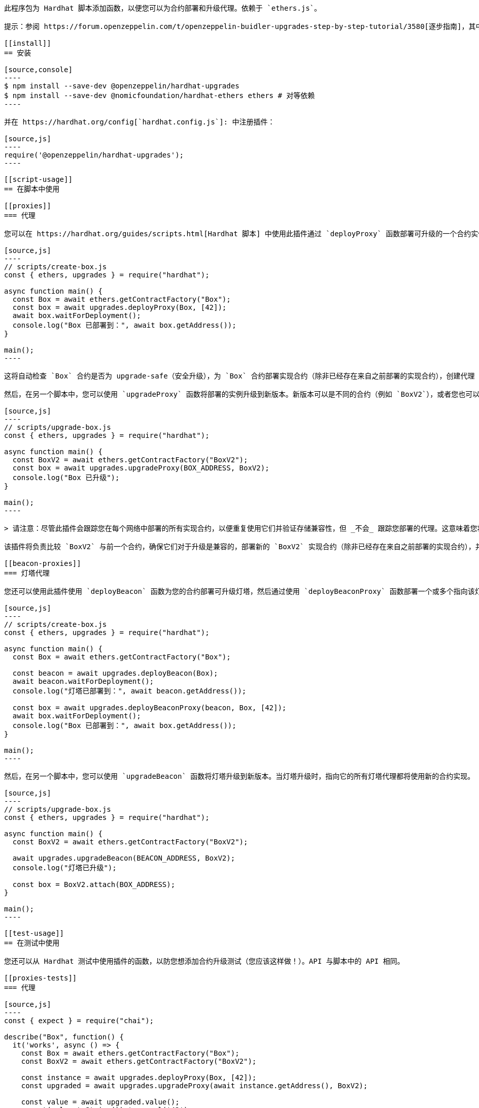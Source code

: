 ```= Hardhat 使用指南

此程序包为 Hardhat 脚本添加函数，以便您可以为合约部署和升级代理。依赖于 `ethers.js`。

提示：参阅 https://forum.openzeppelin.com/t/openzeppelin-buidler-upgrades-step-by-step-tutorial/3580[逐步指南]，其中演示从创建、测试和部署到使用 Gnosis Safe 升级的全部流程。

[[install]]
== 安装

[source,console]
----
$ npm install --save-dev @openzeppelin/hardhat-upgrades
$ npm install --save-dev @nomicfoundation/hardhat-ethers ethers # 对等依赖
----

并在 https://hardhat.org/config[`hardhat.config.js`]: 中注册插件：

[source,js]
----
require('@openzeppelin/hardhat-upgrades');
----

[[script-usage]]
== 在脚本中使用

[[proxies]]
=== 代理

您可以在 https://hardhat.org/guides/scripts.html[Hardhat 脚本] 中使用此插件通过 `deployProxy` 函数部署可升级的一个合约实例：

[source,js]
----
// scripts/create-box.js
const { ethers, upgrades } = require("hardhat");

async function main() {
  const Box = await ethers.getContractFactory("Box");
  const box = await upgrades.deployProxy(Box, [42]);
  await box.waitForDeployment();
  console.log("Box 已部署到：", await box.getAddress());
}

main();
----

这将自动检查 `Box` 合约是否为 upgrade-safe（安全升级），为 `Box` 合约部署实现合约（除非已经存在来自之前部署的实现合约），创建代理（以及在需要时创建代理管理员），并通过调用 `initialize(42)` 初始化它。

然后，在另一个脚本中，您可以使用 `upgradeProxy` 函数将部署的实例升级到新版本。新版本可以是不同的合约（例如 `BoxV2`），或者您也可以仅修改已有的 `Box` 合约并重新编译它——插件会注意到它发生了改变。

[source,js]
----
// scripts/upgrade-box.js
const { ethers, upgrades } = require("hardhat");

async function main() {
  const BoxV2 = await ethers.getContractFactory("BoxV2");
  const box = await upgrades.upgradeProxy(BOX_ADDRESS, BoxV2);
  console.log("Box 已升级");
}

main();
----

> 请注意：尽管此插件会跟踪您在每个网络中部署的所有实现合约，以便重复使用它们并验证存储兼容性，但 _不会_ 跟踪您部署的代理。这意味着您将需要手动跟踪每个部署地址，以便在需要时将这些地址提供给升级函数。

该插件将负责比较 `BoxV2` 与前一个合约，确保它们对于升级是兼容的，部署新的 `BoxV2` 实现合约（除非已经存在来自之前部署的实现合约），并将现有的代理升级到新实现。

[[beacon-proxies]]
=== 灯塔代理

您还可以使用此插件使用 `deployBeacon` 函数为您的合约部署可升级灯塔，然后通过使用 `deployBeaconProxy` 函数部署一个或多个指向该灯塔的灯塔代理。

[source,js]
----
// scripts/create-box.js
const { ethers, upgrades } = require("hardhat");

async function main() {
  const Box = await ethers.getContractFactory("Box");

  const beacon = await upgrades.deployBeacon(Box);
  await beacon.waitForDeployment();
  console.log("灯塔已部署到：", await beacon.getAddress());

  const box = await upgrades.deployBeaconProxy(beacon, Box, [42]);
  await box.waitForDeployment();
  console.log("Box 已部署到：", await box.getAddress());
}

main();
----

然后，在另一个脚本中，您可以使用 `upgradeBeacon` 函数将灯塔升级到新版本。当灯塔升级时，指向它的所有灯塔代理都将使用新的合约实现。

[source,js]
----
// scripts/upgrade-box.js
const { ethers, upgrades } = require("hardhat");

async function main() {
  const BoxV2 = await ethers.getContractFactory("BoxV2");

  await upgrades.upgradeBeacon(BEACON_ADDRESS, BoxV2);
  console.log("灯塔已升级");

  const box = BoxV2.attach(BOX_ADDRESS);
}

main();
----

[[test-usage]]
== 在测试中使用

您还可以从 Hardhat 测试中使用插件的函数，以防您想添加合约升级测试（您应该这样做！）。API 与脚本中的 API 相同。

[[proxies-tests]]
=== 代理

[source,js]
----
const { expect } = require("chai");

describe("Box", function() {
  it('works', async () => {
    const Box = await ethers.getContractFactory("Box");
    const BoxV2 = await ethers.getContractFactory("BoxV2");
  
    const instance = await upgrades.deployProxy(Box, [42]);
    const upgraded = await upgrades.upgradeProxy(await instance.getAddress(), BoxV2);

    const value = await upgraded.value();
    expect(value.toString()).to.equal('42');
  });
});
----

[[beacon-proxies-tests]]
=== 灯塔代理

[source,js]
----
const { expect } = require("chai");

describe("Box", function() {
  it('works', async () => {
    const Box = await ethers.getContractFactory("Box");
    const BoxV2 = await ethers.getContractFactory("BoxV2");

    const beacon = await upgrades.deployBeacon(Box);
    const instance = await upgrades.deployBeaconProxy(beacon, Box, [42]);
    
    await upgrades.upgradeBeacon(beacon, BoxV2);
    const upgraded = BoxV2.attach(await instance.getAddress());

    const value = await upgraded.value();
    expect(value.toString()).to.equal('42');
  });
});
----

== API

有关完整的 API 文档，请参阅 xref:api-hardhat-upgrades.adoc[Hardhat 升级 API]。
```